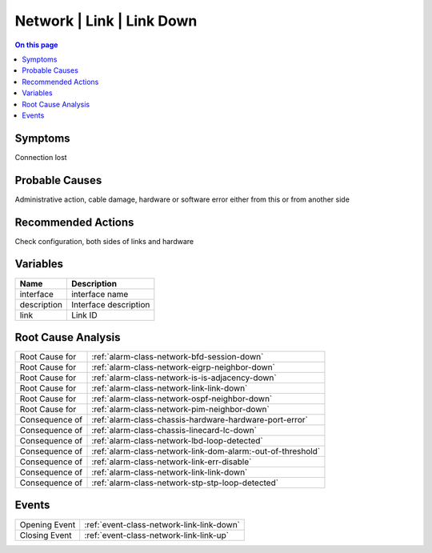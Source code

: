 .. _alarm-class-network-link-link-down:

==========================
Network | Link | Link Down
==========================
.. contents:: On this page
    :local:
    :backlinks: none
    :depth: 1
    :class: singlecol

Symptoms
--------
Connection lost

Probable Causes
---------------
Administrative action, cable damage, hardware or software error either from this or from another side

Recommended Actions
-------------------
Check configuration, both sides of links and hardware

Variables
----------
==================== ==================================================
Name                 Description
==================== ==================================================
interface            interface name
description          Interface description
link                 Link ID
==================== ==================================================

Root Cause Analysis
-------------------
============== ======================================================================
Root Cause for :ref:`alarm-class-network-bfd-session-down`
Root Cause for :ref:`alarm-class-network-eigrp-neighbor-down`
Root Cause for :ref:`alarm-class-network-is-is-adjacency-down`
Root Cause for :ref:`alarm-class-network-link-link-down`
Root Cause for :ref:`alarm-class-network-ospf-neighbor-down`
Root Cause for :ref:`alarm-class-network-pim-neighbor-down`
Consequence of :ref:`alarm-class-chassis-hardware-hardware-port-error`
Consequence of :ref:`alarm-class-chassis-linecard-lc-down`
Consequence of :ref:`alarm-class-network-lbd-loop-detected`
Consequence of :ref:`alarm-class-network-link-dom-alarm:-out-of-threshold`
Consequence of :ref:`alarm-class-network-link-err-disable`
Consequence of :ref:`alarm-class-network-link-link-down`
Consequence of :ref:`alarm-class-network-stp-stp-loop-detected`
============== ======================================================================

Events
------
============= ======================================================================
Opening Event :ref:`event-class-network-link-link-down`
Closing Event :ref:`event-class-network-link-link-up`
============= ======================================================================

